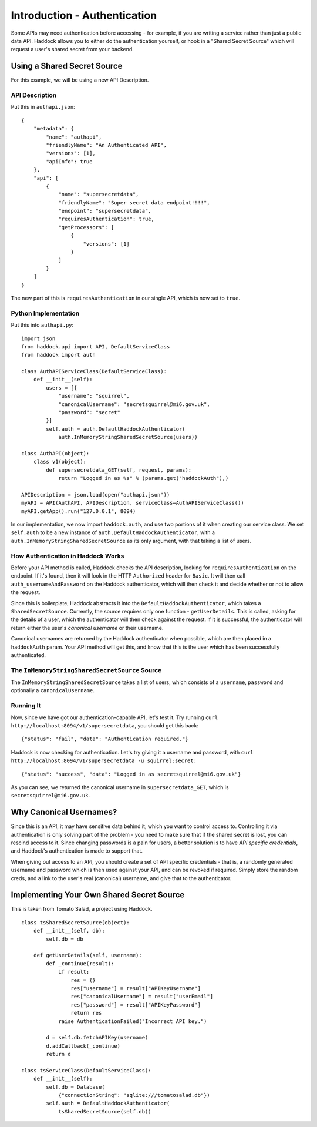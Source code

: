 =============================
Introduction - Authentication
=============================

Some APIs may need authentication before accessing - for example, if you are writing a service rather than just a public data API. Haddock allows you to either do the authentication yourself, or hook in a "Shared Secret Source" which will request a user's shared secret from your backend.

Using a Shared Secret Source
============================

For this example, we will be using a new API Description.

API Description
---------------

Put this in ``authapi.json``::

    {
        "metadata": {
            "name": "authapi",
            "friendlyName": "An Authenticated API",
            "versions": [1],
            "apiInfo": true
        },
        "api": [
            {
                "name": "supersecretdata",
                "friendlyName": "Super secret data endpoint!!!!",
                "endpoint": "supersecretdata",
                "requiresAuthentication": true,
                "getProcessors": [
                    {
                        "versions": [1]
                    }
                ]
            }
        ]
    }

The new part of this is ``requiresAuthentication`` in our single API, which is now set to ``true``.

Python Implementation
---------------------

Put this into ``authapi.py``::

    import json
    from haddock.api import API, DefaultServiceClass
    from haddock import auth

    class AuthAPIServiceClass(DefaultServiceClass):
        def __init__(self):
            users = [{
                "username": "squirrel",
                "canonicalUsername": "secretsquirrel@mi6.gov.uk",
                "password": "secret"
            }]
            self.auth = auth.DefaultHaddockAuthenticator(
                auth.InMemoryStringSharedSecretSource(users))

    class AuthAPI(object):
        class v1(object):
            def supersecretdata_GET(self, request, params):
                return "Logged in as %s" % (params.get("haddockAuth"),)

    APIDescription = json.load(open("authapi.json"))
    myAPI = API(AuthAPI, APIDescription, serviceClass=AuthAPIServiceClass())
    myAPI.getApp().run("127.0.0.1", 8094)

In our implementation, we now import ``haddock.auth``, and use two portions of it when creating our service class. We set ``self.auth`` to be a new instance of ``auth.DefaultHaddockAuthenticator``, with a ``auth.InMemoryStringSharedSecretSource`` as its only argument, with that taking a list of users.

How Authentication in Haddock Works
-----------------------------------

Before your API method is called, Haddock checks the API description, looking for ``requiresAuthentication`` on the endpoint. If it's found, then it will look in the HTTP ``Authorized`` header for ``Basic``. It will then call ``auth_usernameAndPassword`` on the Haddock authenticator, which will then check it and decide whether or not to allow the request.

Since this is boilerplate, Haddock abstracts it into the ``DefaultHaddockAuthenticator``, which takes a ``SharedSecretSource``. Currently, the source requires only one function - ``getUserDetails``. This is called, asking for the details of a user, which the authenticator will then check against the request. If it is successful, the authenticator will return either the user's *canonical username* or their username.

Canonical usernames are returned by the Haddock authenticator when possible, which are then placed in a ``haddockAuth`` param. Your API method will get this, and know that this is the user which has been successfully authenticated.

The ``InMemoryStringSharedSecretSource`` Source
-----------------------------------------------

The ``InMemoryStringSharedSecretSource`` takes a list of users, which consists of a ``username``, ``password`` and optionally a ``canonicalUsername``.

Running It
----------

Now, since we have got our authentication-capable API, let's test it. Try running ``curl http://localhost:8094/v1/supersecretdata``, you should get this back::

    {"status": "fail", "data": "Authentication required."}

Haddock is now checking for authentication. Let's try giving it a username and password, with ``curl http://localhost:8094/v1/supersecretdata -u squirrel:secret``::

    {"status": "success", "data": "Logged in as secretsquirrel@mi6.gov.uk"}

As you can see, we returned the canonical username in ``supersecretdata_GET``, which is ``secretsquirrel@mi6.gov.uk``.


Why Canonical Usernames?
========================

Since this is an API, it may have sensitive data behind it, which you want to control access to. Controlling it via authentication is only solving part of the problem - you need to make sure that if the shared secret is lost, you can rescind access to it. Since changing passwords is a pain for users, a better solution is to have *API specific credentials*, and Haddock's authentication is made to support that.

When giving out access to an API, you should create a set of API specific credentials - that is, a randomly generated username and password which is then used against your API, and can be revoked if required. Simply store the random creds, and a link to the user's real (canonical) username, and give that to the authenticator.

Implementing Your Own Shared Secret Source
==========================================

This is taken from Tomato Salad, a project using Haddock.
::

    class tsSharedSecretSource(object):
        def __init__(self, db):
            self.db = db

        def getUserDetails(self, username):
            def _continue(result):
                if result:
                    res = {}
                    res["username"] = result["APIKeyUsername"]
                    res["canonicalUsername"] = result["userEmail"]
                    res["password"] = result["APIKeyPassword"]
                    return res
                raise AuthenticationFailed("Incorrect API key.")

            d = self.db.fetchAPIKey(username)
            d.addCallback(_continue)
            return d

    class tsServiceClass(DefaultServiceClass):
        def __init__(self):
            self.db = Database(
                {"connectionString": "sqlite:///tomatosalad.db"})
            self.auth = DefaultHaddockAuthenticator(
                tsSharedSecretSource(self.db))
